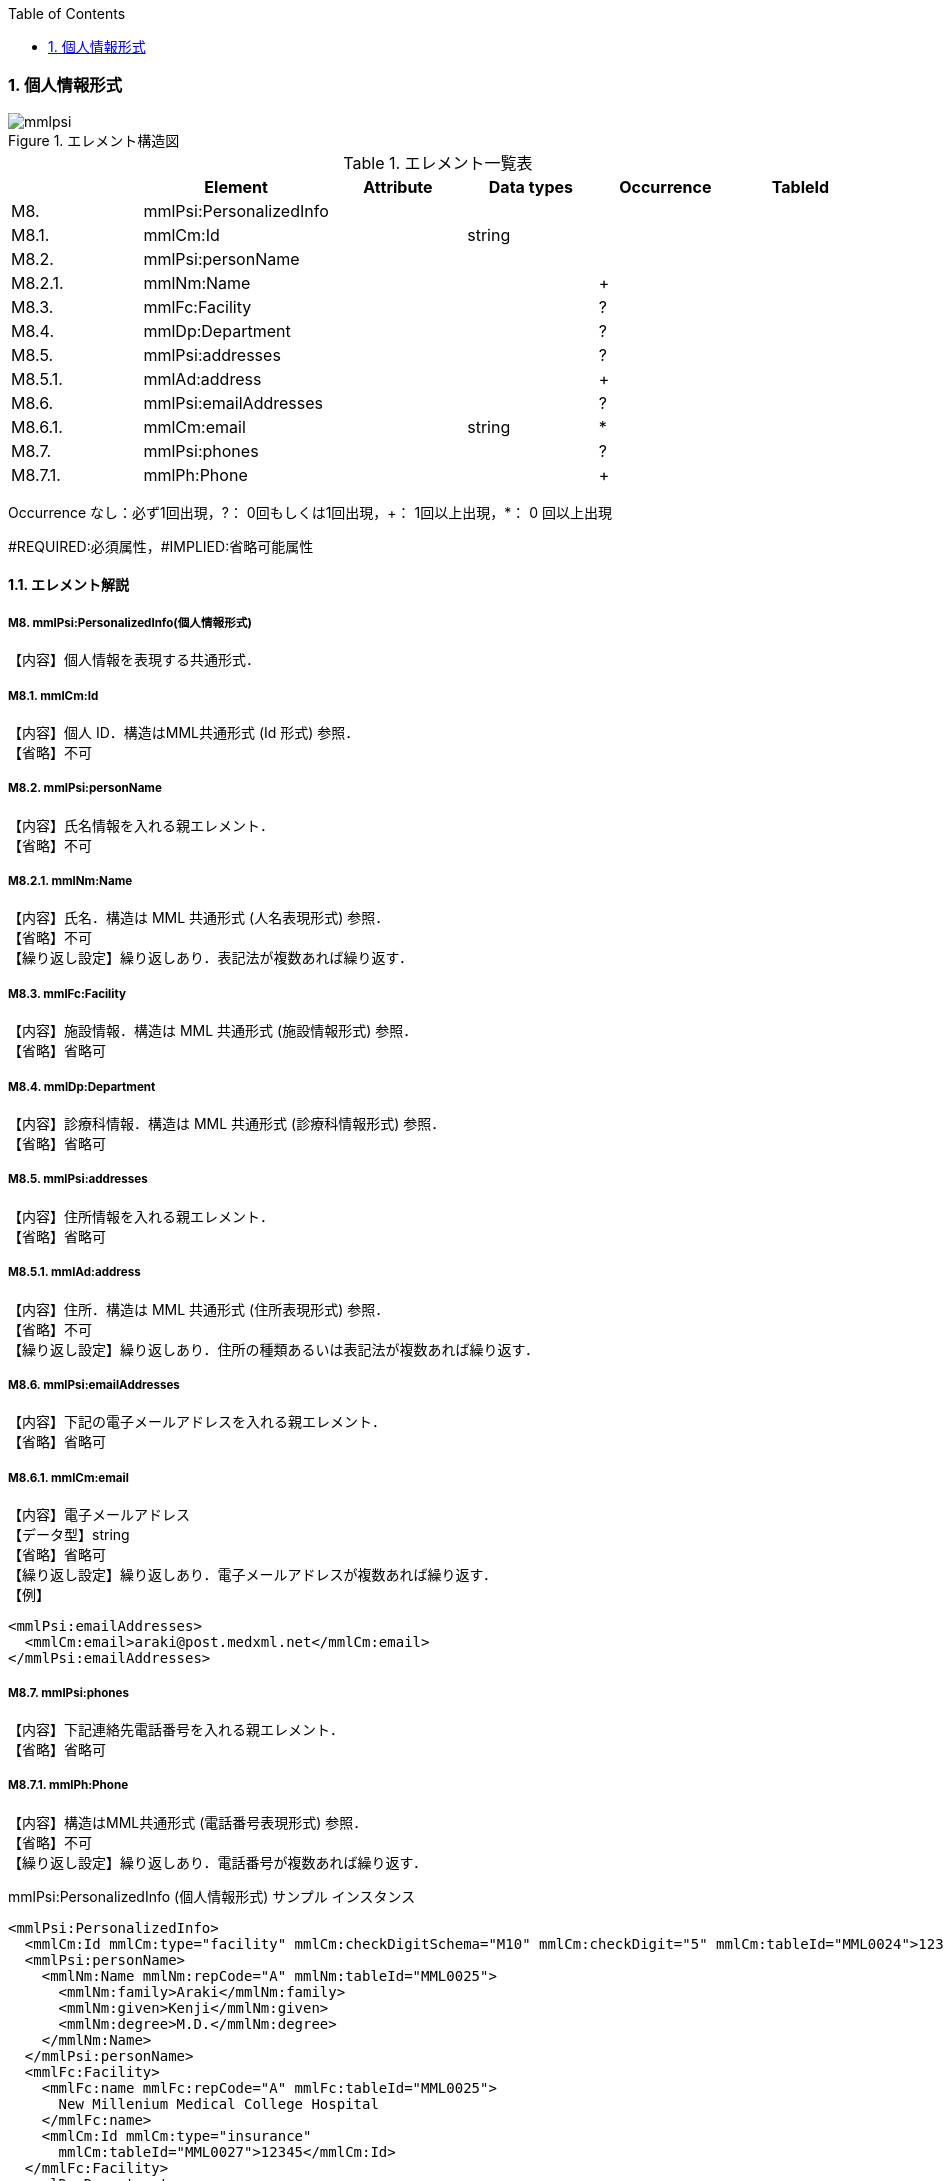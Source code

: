 :Author: Shinji KOBAYASHI
:Email: skoba@moss.gr.jp
:toc: right
:toclevels: 2
:pagenums:
:numberd:
:sectnums:
:imagesdir: ./figures
:linkcss:

=== 個人情報形式
.エレメント構造図
image::mmlpsi.jpg[]

.エレメント一覧表
[options="header"]
|=====
| |Element|Attribute|Data types|Occurrence|TableId
|M8.|mmlPsi:PersonalizedInfo| | | |
|M8.1.|mmlCm:Id| |string| |
|M8.2.|mmlPsi:personName| | | |
|M8.2.1.|mmlNm:Name| | |+|
|M8.3.|mmlFc:Facility| | |?|
|M8.4.|mmlDp:Department| | |?|
|M8.5.|mmlPsi:addresses| | |?|
|M8.5.1.|mmlAd:address| | |+|
|M8.6.|mmlPsi:emailAddresses| | |?|
|M8.6.1.|mmlCm:email| |string|*|
|M8.7.|mmlPsi:phones| | |?|
|M8.7.1.|mmlPh:Phone| | |+|
|=====
Occurrence なし：必ず1回出現，?： 0回もしくは1回出現，+： 1回以上出現，*： 0 回以上出現

#REQUIRED:必須属性，#IMPLIED:省略可能属性


==== エレメント解説
===== M8. mmlPsi:PersonalizedInfo(個人情報形式)
【内容】個人情報を表現する共通形式．

===== M8.1. mmlCm:Id
【内容】個人 ID．構造はMML共通形式 (Id 形式) 参照． +
【省略】不可

===== M8.2. mmlPsi:personName
【内容】氏名情報を入れる親エレメント． +
【省略】不可

===== M8.2.1. mmlNm:Name
【内容】氏名．構造は MML 共通形式 (人名表現形式) 参照． +
【省略】不可 +
【繰り返し設定】繰り返しあり．表記法が複数あれば繰り返す．

===== M8.3. mmlFc:Facility
【内容】施設情報．構造は MML 共通形式 (施設情報形式) 参照． +
【省略】省略可

===== M8.4. mmlDp:Department
【内容】診療科情報．構造は MML 共通形式 (診療科情報形式) 参照． +
【省略】省略可

===== M8.5. mmlPsi:addresses
【内容】住所情報を入れる親エレメント． +
【省略】省略可

===== M8.5.1. mmlAd:address
【内容】住所．構造は MML 共通形式 (住所表現形式) 参照． +
【省略】不可 +
【繰り返し設定】繰り返しあり．住所の種類あるいは表記法が複数あれば繰り返す．

===== M8.6. mmlPsi:emailAddresses
【内容】下記の電子メールアドレスを入れる親エレメント． +
【省略】省略可

===== M8.6.1. mmlCm:email
【内容】電子メールアドレス +
【データ型】string +
【省略】省略可 +
【繰り返し設定】繰り返しあり．電子メールアドレスが複数あれば繰り返す． +
【例】
[source, xml]
<mmlPsi:emailAddresses>
  <mmlCm:email>araki@post.medxml.net</mmlCm:email>
</mmlPsi:emailAddresses>

===== M8.7. mmlPsi:phones
【内容】下記連絡先電話番号を入れる親エレメント． +
【省略】省略可

===== M8.7.1. mmlPh:Phone
【内容】構造はMML共通形式 (電話番号表現形式) 参照． +
【省略】不可 +
【繰り返し設定】繰り返しあり．電話番号が複数あれば繰り返す．

.mmlPsi:PersonalizedInfo (個人情報形式) サンプル インスタンス
[source, xml]
<mmlPsi:PersonalizedInfo>
  <mmlCm:Id mmlCm:type="facility" mmlCm:checkDigitSchema="M10" mmlCm:checkDigit="5" mmlCm:tableId="MML0024">12345</mmlCm:Id>
  <mmlPsi:personName>
    <mmlNm:Name mmlNm:repCode="A" mmlNm:tableId="MML0025">
      <mmlNm:family>Araki</mmlNm:family>
      <mmlNm:given>Kenji</mmlNm:given>
      <mmlNm:degree>M.D.</mmlNm:degree>
    </mmlNm:Name>
  </mmlPsi:personName>
  <mmlFc:Facility>
    <mmlFc:name mmlFc:repCode="A" mmlFc:tableId="MML0025">
      New Millenium Medical College Hospital
    </mmlFc:name>
    <mmlCm:Id mmlCm:type="insurance"
      mmlCm:tableId="MML0027">12345</mmlCm:Id>
  </mmlFc:Facility>
  <mmlDp:Department>
    <mmlDp:name mmlDp:repCode="A" mmlDp:tableId="MML0025">
      Cardiovascular Surgery
    </mmlDp:name>
    <mmlCm:Id mmlCm:type="medical" mmlCm:tableId="MML0029">16</mmlCm:Id>
  </mmlDp:Department>
  <mmlPsi:addresses>
    <mmlAd:Address mmlAd:repCode="A" mmlAd:addressClass="business" mmlAd:tableId="MML0025">
       <mmlAd:full>
        5200 Kihara, Kiyotake-cho, Miyazaki-gun, Miyazaki-prefecture
      </mmlAd:full>
      <mmlAd:zip>889-1692</mmlAd:zip>
      <mmlAd:countryCode>JPN</mmlAd:countryCode>
    </mmlAd:Address>
  </mmlPsi:addresses>
  <mmlPsi:emailAddresses>
    <mmlCm:email>araki@post.medxml.net</mmlCm:email>
  </mmlPsi:emailAddresses>
  <mmlPsi:phones>
    <mmlPh:Phone mmlPh:telEquipType="PH">
      <mmlPh:area>0985</mmlPh:area>
      <mmlPh:city>85</mmlPh:city>
      <mmlPh:number>1500</mmlPh:number>
      <mmlPh:extension>2067</mmlPh:extension>
      <mmlPh:country>81</mmlPh:country>
      <mmlPh:memo>daytime</mmlPh:memo>
    </mmlPh:Phone>
  </mmlPsi:phones>
</mmlPsi:PersonalizedInfo>
